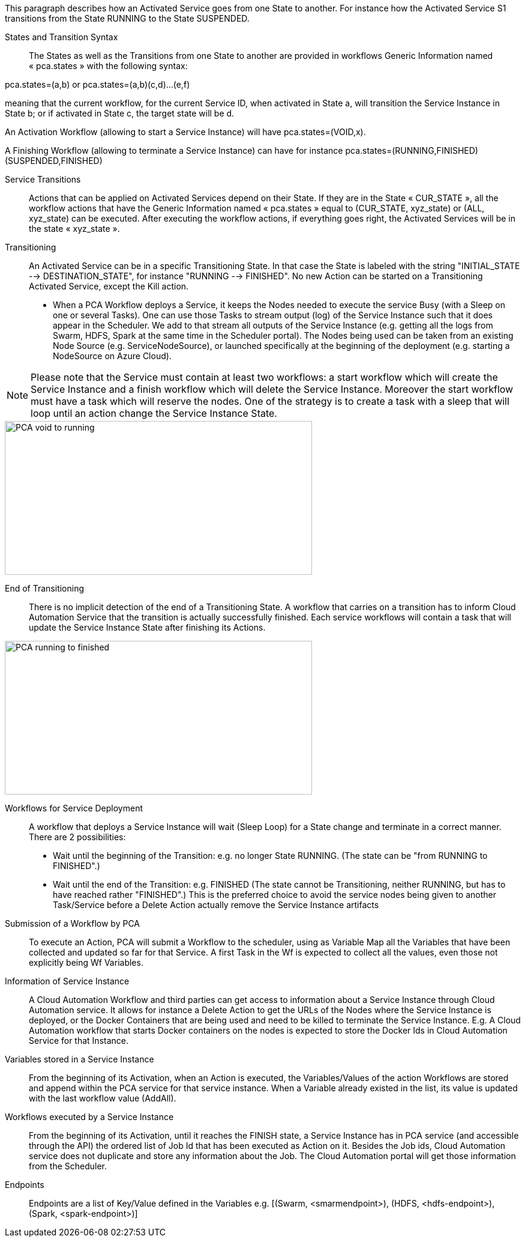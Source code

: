 This paragraph describes how an Activated Service goes from one State to another. For instance how the Activated Service S1 transitions from the State RUNNING to the State SUSPENDED.

[[_Standard_Behavior_States_and_Transition_Syntax]]
States and Transition Syntax::
The States as well as the Transitions from one State to another are provided in workflows Generic Information named « pca.states » with the following syntax:
 
pca.states=(a,b) 
or 
pca.states=(a,b)(c,d)…(e,f) 

meaning that the current workflow, for the current Service ID, when activated in State a, will transition the Service Instance in State b; or if activated in State c, the target state will be d. 

An Activation Workflow (allowing to start a Service Instance) will have pca.states=(VOID,x).

A Finishing Workflow (allowing to terminate a Service Instance) can have for instance pca.states=(RUNNING,FINISHED)(SUSPENDED,FINISHED)

[[_Standard_Behavior_Service_Transitions]]
Service Transitions::
Actions that can be applied on Activated Services depend on their State. If they are in the State « CUR_STATE », all the workflow actions that have the Generic Information named « pca.states » equal to (CUR_STATE, xyz_state) or (ALL, xyz_state) can be executed. 
After executing the workflow actions, if everything goes right, the Activated Services will be in the state « xyz_state ».

[[_Standard_Behavior_Transitioning]]
Transitioning:: 
An Activated Service can be in a specific Transitioning State. In that case the State is labeled with the string "INITIAL_STATE --> DESTINATION_STATE", for instance "RUNNING --> FINISHED". No new Action can be started on a Transitioning Activated Service, except the Kill action.
- When a PCA Workflow deploys a Service, it keeps the Nodes needed to execute the service Busy (with a Sleep on one or several Tasks).
One can use those Tasks to stream output (log) of the Service Instance such that it does appear in the Scheduler. We add to that stream all outputs of the Service Instance (e.g. getting all the logs from Swarm, HDFS, Spark at the same time in the Scheduler portal).
The Nodes being used can be taken from an existing Node Source (e.g. ServiceNodeSource), or launched specifically at the beginning of the deployment (e.g. starting a NodeSource on Azure Cloud).

NOTE: Please note that the Service must contain at least two workflows: a start workflow which will create the Service Instance and a finish workflow which will delete the Service Instance. Moreover the start workflow must have a task which will reserve the nodes. One of the strategy is to create a task with a sleep that will loop until an action change the Service Instance State.

image::PCA_void_to_running.png[align=center, width=512, height=256]
 
[[_Standard_Behavior_End_of_Transitioning]]
End of Transitioning::
There is no implicit detection of the end of a Transitioning State. A workflow that carries on a transition has to inform Cloud Automation Service that the transition is actually successfully finished.
Each service workflows will contain a task that will update the Service Instance State after finishing its Actions. 
 
image::PCA_running_to_finished.png[align=center, width=512, height=256]

[[_Standard_Behavior_Workflows_for_Service_Deployment]]
Workflows for Service Deployment::
A workflow that deploys a Service Instance will wait (Sleep Loop) for a State change and terminate in a correct manner. There are 2 possibilities:
- Wait until the beginning of the Transition: e.g. no longer State RUNNING. (The state can be "from RUNNING to FINISHED".)
- Wait until the end of the Transition: e.g. FINISHED
   (The state cannot be Transitioning, neither RUNNING, but has to have reached rather "FINISHED".)
   This is the preferred choice to avoid the service nodes being given to another Task/Service before a    
   Delete Action actually remove the Service Instance artifacts

[[_Standard_Behavior_Submission_of_a_Workflow_by_PCA]]
Submission of a Workflow by PCA::
To execute an Action, PCA will submit a Workflow to the scheduler, using as Variable Map all the Variables that have been collected and updated so far for that Service. A first Task in the Wf is expected to collect all the values, even those not explicitly being Wf Variables.

[[_Standard_Behavior_Information_of_Service_Instance]]
Information of Service Instance::
A Cloud Automation Workflow and third parties can get access to information about a Service Instance through Cloud Automation service. It allows for instance a Delete Action to get the URLs of the Nodes where the Service Instance is deployed, or the Docker Containers that are being used and need to be killed to terminate the Service Instance.
E.g. A Cloud Automation workflow that starts Docker containers on the nodes is expected to store the Docker Ids in Cloud Automation Service for that Instance.

[[_Standard_Behavior_Variables_stored_in_a_Service_Instance]]
Variables stored in a Service Instance::
From the beginning of its Activation, when an Action is executed, the Variables/Values of the action Workflows are stored and append within the PCA service for that service instance. When a Variable already existed in the list, its value is updated with the last workflow value (AddAll).

[[_Standard_Behavior_Workflows_executed_by_a_Service_Instance]]
Workflows executed by a Service Instance::
From the beginning of its Activation, until it reaches the FINISH state, a Service Instance  has in PCA service (and accessible through the API) the ordered list of Job Id that has been executed as Action on it.
Besides the Job ids, Cloud Automation service does not duplicate and store any information about the Job. The Cloud Automation portal will get those information from the Scheduler.

[[_Standard_Behavior_Endpoints]]
Endpoints::
Endpoints are a list of Key/Value defined in the Variables
  e.g. [(Swarm, <smarmendpoint>), (HDFS, <hdfs-endpoint>), (Spark, <spark-endpoint>)]